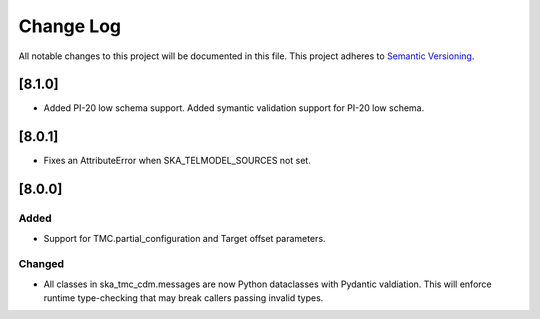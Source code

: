 ###########
Change Log
###########

All notable changes to this project will be documented in this file.
This project adheres to `Semantic Versioning <http://semver.org/>`_.

[8.1.0]
*******

* Added PI-20 low schema support.
  Added symantic validation support for PI-20 low schema.

[8.0.1]
*******

* Fixes an AttributeError when SKA_TELMODEL_SOURCES not set.

[8.0.0]
*******

Added
-----

* Support for TMC.partial_configuration and Target offset parameters.

Changed
-------

* All classes in ska_tmc_cdm.messages are now Python dataclasses with
  Pydantic valdiation. This will enforce runtime type-checking that may
  break callers passing invalid types.
